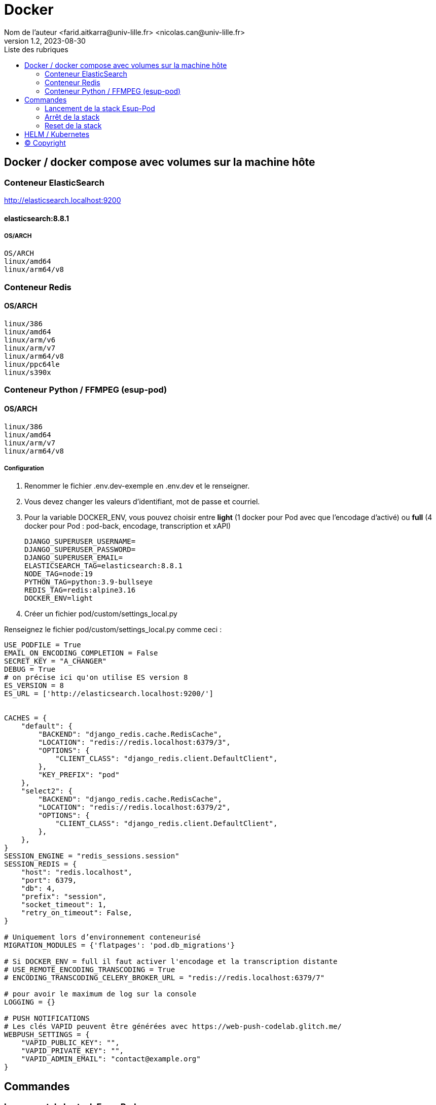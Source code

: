 = Docker
Nom de l’auteur <farid.aitkarra@univ-lille.fr> <nicolas.can@univ-lille.fr>
v1.2, 2023-08-30
:toc:
:toc-title: Liste des rubriques
:imagesdir: ./images

== Docker / docker compose avec volumes sur la machine hôte

=== Conteneur ElasticSearch
http://elasticsearch.localhost:9200

==== elasticsearch:8.8.1
===== OS/ARCH
----
OS/ARCH
linux/amd64
linux/arm64/v8
----

=== Conteneur Redis
==== OS/ARCH
----
linux/386
linux/amd64
linux/arm/v6
linux/arm/v7
linux/arm64/v8
linux/ppc64le
linux/s390x
----

=== Conteneur Python /  FFMPEG  (esup-pod)

==== OS/ARCH
-----
linux/386
linux/amd64
linux/arm/v7
linux/arm64/v8
-----

===== Configuration
. Renommer le fichier .env.dev-exemple en .env.dev et le renseigner.
. Vous devez changer les valeurs d'identifiant, mot de passe et courriel.
. Pour la variable DOCKER_ENV, vous pouvez choisir entre *light* (1 docker pour Pod avec que l'encodage d'activé) ou *full* (4 docker pour Pod : pod-back, encodage, transcription et xAPI)
+
[source,shell]
----
DJANGO_SUPERUSER_USERNAME=
DJANGO_SUPERUSER_PASSWORD=
DJANGO_SUPERUSER_EMAIL=
ELASTICSEARCH_TAG=elasticsearch:8.8.1
NODE_TAG=node:19
PYTHON_TAG=python:3.9-bullseye
REDIS_TAG=redis:alpine3.16
DOCKER_ENV=light
----
. Créer un fichier pod/custom/settings_local.py

Renseignez le fichier pod/custom/settings_local.py comme ceci :
[source,python]
----

USE_PODFILE = True
EMAIL_ON_ENCODING_COMPLETION = False
SECRET_KEY = "A_CHANGER"
DEBUG = True
# on précise ici qu'on utilise ES version 8
ES_VERSION = 8
ES_URL = ['http://elasticsearch.localhost:9200/']


CACHES = {
    "default": {
        "BACKEND": "django_redis.cache.RedisCache",
        "LOCATION": "redis://redis.localhost:6379/3",
        "OPTIONS": {
            "CLIENT_CLASS": "django_redis.client.DefaultClient",
        },
        "KEY_PREFIX": "pod"
    },
    "select2": {
        "BACKEND": "django_redis.cache.RedisCache",
        "LOCATION": "redis://redis.localhost:6379/2",
        "OPTIONS": {
            "CLIENT_CLASS": "django_redis.client.DefaultClient",
        },
    },
}
SESSION_ENGINE = "redis_sessions.session"
SESSION_REDIS = {
    "host": "redis.localhost",
    "port": 6379,
    "db": 4,
    "prefix": "session",
    "socket_timeout": 1,
    "retry_on_timeout": False,
}

# Uniquement lors d’environnement conteneurisé
MIGRATION_MODULES = {'flatpages': 'pod.db_migrations'}

# Si DOCKER_ENV = full il faut activer l'encodage et la transcription distante
# USE_REMOTE_ENCODING_TRANSCODING = True
# ENCODING_TRANSCODING_CELERY_BROKER_URL = "redis://redis.localhost:6379/7"

# pour avoir le maximum de log sur la console
LOGGING = {}

# PUSH NOTIFICATIONS
# Les clés VAPID peuvent être générées avec https://web-push-codelab.glitch.me/
WEBPUSH_SETTINGS = {
    "VAPID_PUBLIC_KEY": "",
    "VAPID_PRIVATE_KEY": "",
    "VAPID_ADMIN_EMAIL": "contact@example.org"
}
----

== Commandes

=== Lancement de la stack Esup-Pod
- Se positionner à la racine du projet
- Sous windows, devez remplacer `make` par `make.bat`.

[source,console]
----
# Force la recompilation des conteneurs (obligatoire au premier lancement ou après un docker-reset)
$ make docker-build
----
Suppression des répertoires suivants :

- ./pod/log
- ./pod/static
- ./pod/node_modules


[source,console]
----
# Lancement sans recompilation des conteneurs, ni suppressions répertoires ./pod/log, ./pod/static, ./pod/node_modules
$ make docker-start
----

Attention, il a été constaté que sur un mac, le premier lancement peut prendre plus de 5 minutes. ;)

Vous devriez obtenir ce message une fois esup-pod lancé
[source,console]
----
$ pod-dev-with-volumes        | Superuser created successfully.
----
L'application esup-pod est dès lors disponible via cette URL : localhost:8000

=== Arrêt de la stack
$ CTRL+C dans la fenetre depuis laquelle l'application esup-pod a été lancée

OU depuis une autre fenêtre via

[source,console]
----
$ make docker-stop
----

=== Reset de la stack
Cette commande supprime l'ensemble des données crées depuis le/les conteneur(s) via les volumes montés
[source,console]
----
$ make docker-reset
----
Suppression des répertoires suivants :

- ./pod/log
- ./pod/media
- ./pod/static
- ./pod/node_modules
- ./pod/db_migrations
- ./pod/db.sqlite3
- ./pod/yarn.lock


== HELM / Kubernetes
TODO...

== (C) Copyright
- https://www.esup-portail.org/wiki/display/ES/Installation+de+la+plateforme+Pod+V3
- https://github.com/EsupPortail/Esup-Pod
- https://hub.docker.com/_/debian/tags?page=2
